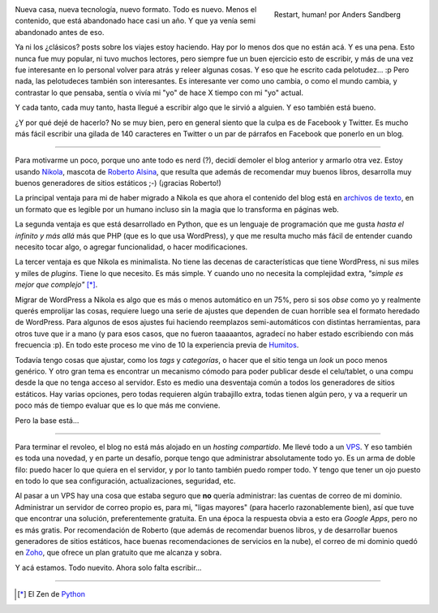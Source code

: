 .. title: Rearrancando...
.. slug: rearrancando
.. date: 2015-04-26 21:56:41 UTC-03:00
.. tags: nikola,Python,wordpress
.. category: 
.. link: 
.. description: Un intento más (y van...) de revivir el blog 
.. previewimage: https://farm1.staticflickr.com/176/428041211_009f451d70_o.jpg
.. type: text
.. author: cHagHi

.. figure:: https://farm1.staticflickr.com/176/428041211_009f451d70_o.jpg
   :target: https://www.flickr.com/photos/arenamontanus/428041211/
   :alt: Restart, human!
   :align: right

   Restart, human! por Anders Sandberg

Nueva casa, nueva tecnología, nuevo formato. Todo es nuevo. Menos el
contenido, que está abandonado hace casi un año. Y que ya venía semi
abandonado antes de eso.

Ya ni los ¿clásicos? posts sobre los viajes estoy haciendo. Hay por lo
menos dos que no están acá. Y es una pena. Esto nunca fue muy popular, ni
tuvo muchos lectores, pero siempre fue un buen ejercicio esto de escribir,
y más de una vez fue interesante en lo personal volver para atrás y releer
algunas cosas. Y eso que he escrito cada pelotudez... :p Pero nada, las
pelotudeces también son interesantes. Es interesante ver como uno cambia, o
como el mundo cambia, y contrastar lo que pensaba, sentía o vivía mi "yo"
de hace X tiempo con mi "yo" actual.

Y cada tanto, cada muy tanto, hasta llegué a escribir algo que le sirvió a
alguien. Y eso también está bueno.

¿Y por qué dejé de hacerlo? No se muy bien, pero en general siento que la
culpa es de Facebook y Twitter. Es mucho más fácil escribir una gilada
de 140 caracteres en Twitter o un par de párrafos en Facebook que ponerlo
en un blog.

----------

Para motivarme un poco, porque uno ante todo es nerd (?), decidí demoler el
blog anterior y armarlo otra vez. Estoy usando `Nikola <http://getnikola.com>`_,
mascota de `Roberto Alsina <http://ralsina.me/weblog/>`_, que resulta que
además de recomendar muy buenos libros, desarrolla muy buenos generadores
de sitios estáticos ;-) (¡gracias Roberto!)

La principal ventaja para mi de haber migrado a Nikola es que ahora el
contenido del blog está en `archivos de texto <./index.rst>`_, en un formato 
que es legible por un humano incluso sin la magia que lo transforma en 
páginas web.

La segunda ventaja es que está desarrollado en Python, que es un lenguaje
de programación que me gusta *hasta el infinito y más allá* más que PHP (que
es lo que usa WordPress), y que me resulta mucho más fácil de entender 
cuando necesito tocar algo, o agregar funcionalidad, o hacer modificaciones.

La tercer ventaja es que Nikola es minimalista. No tiene las decenas de
características que tiene WordPress, ni sus miles y miles de *plugins*. Tiene
lo que necesito. Es más simple. Y cuando uno no necesita la complejidad
extra, *"simple es mejor que complejo"* [*]_.

Migrar de WordPress a Nikola es algo que es más o menos automático en un
75%, pero si sos *obse* como yo y realmente querés emprolijar las cosas,
requiere luego una serie de ajustes que dependen de cuan horrible sea el
formato heredado de WordPress. Para algunos de esos ajustes fui haciendo
reemplazos semi-automáticos con distintas herramientas, para otros tuve 
que ir a mano (y para esos casos, que no fueron taaaaantos, agradecí no haber
estado escribiendo con más frecuencia :p). En todo este proceso me vino de
10 la experiencia previa de
`Humitos <http://elblogdehumitos.com.ar/posts/migrar-post-de-wordpresscom-a-nikola/>`_.

Todavía tengo cosas que ajustar, como los *tags* y *categorías*, o hacer
que el sitio tenga un *look* un poco menos genérico. Y otro gran tema es
encontrar un mecanismo cómodo para poder publicar desde el celu/tablet, o
una compu desde la que no tenga acceso al servidor. Esto es medio una 
desventaja común a todos los generadores de sitios estáticos. Hay varias
opciones, pero todas requieren algún trabajillo extra, todas tienen
algún pero, y va a requerir un poco más de tiempo evaluar que es lo que
más me conviene.

Pero la base está...

----------

Para terminar el revoleo, el blog no está más alojado en un *hosting
compartido*. Me llevé todo a un `VPS <https://www.digitalocean.com/>`_.
Y eso también es toda una novedad, y en parte un desafío, porque tengo que 
administrar absolutamente todo yo. Es un arma de doble filo: puedo hacer lo 
que quiera en el servidor, y por lo tanto también puedo romper todo. Y tengo 
que tener un ojo puesto en todo lo que sea configuración, actualizaciones,
seguridad, etc.

Al pasar a un VPS hay una cosa que estaba seguro que **no** quería administrar:
las cuentas de correo de mi dominio. Administrar un servidor de correo propio
es, para mi, "ligas mayores" (para hacerlo razonablemente bien), así que
tuve que encontrar una solución, preferentemente gratuita. En una época la
respuesta obvia a esto era *Google Apps*, pero no es más gratis. Por 
recomendación de Roberto (que además de recomendar buenos libros, y de
desarrollar buenos generadores de sitios estáticos, hace buenas recomendaciones
de servicios en la nube), el correo de mi dominio quedó en `Zoho 
<https://www.zoho.com/>`_, que ofrece un plan gratuito que me alcanza y sobra.

Y acá estamos. Todo nuevito. Ahora solo falta escribir...

----------

.. [*] El Zen de `Python <http://es.wikipedia.org/wiki/Python#Filosof.C3.ADa>`_
